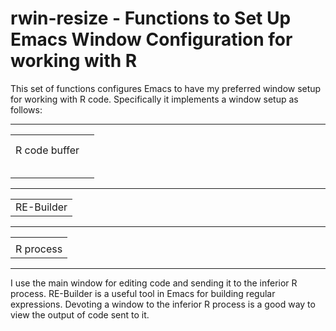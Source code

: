 # README.org     -*- mode: org; fill-column: 80; eval: (elisp-org-hook); eval: (auto-fill-mode t) -*-


* rwin-resize - Functions to Set Up Emacs Window Configuration for working with R

This set of functions configures Emacs to have my preferred window setup for
working with R code.  Specifically it implements a window setup as follows:


--------------------
|                  |               
|                  |
| R code buffer    |
|                  | 
|                  |
|                  |
|                  |
|                  |
--------------------
| RE-Builder       |
--------------------
|                  |
| R process        | 
--------------------                     

I use the main window for editing code and sending it to the inferior R
process.  RE-Builder is a useful tool in Emacs for building regular
expressions.  Devoting a window to the inferior R process is a good way to view
the output of code sent to it. 


